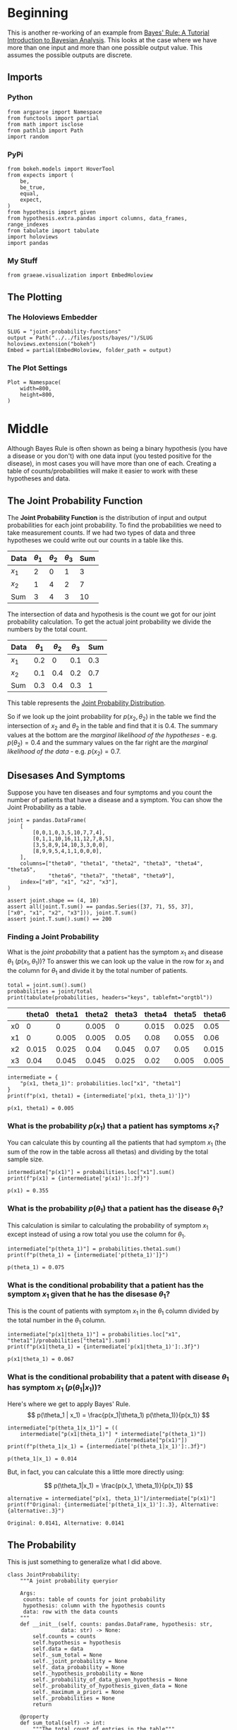 #+BEGIN_COMMENT
.. title: Joint Probability Functions
.. slug: joint-probability-functions
.. date: 2019-06-12 12:33:59 UTC-07:00
.. tags: bayes,probability
.. category: Bayes' Rule
.. link: 
.. description: Looking at Joint Probability Functions.
.. type: text
.. status: 
.. updated: 

#+END_COMMENT
#+OPTIONS: ^:{}
#+OPTIONS: H:5
#+TOC: headlines 2
#+BEGIN_SRC ipython :session joint :results none :exports none
%load_ext autoreload
%autoreload 2
#+END_SRC
* Beginning
  This is another re-working of an example from [[http://jim-stone.staff.shef.ac.uk/BookBayes2012/BayesRuleBookMain.html][Bayes' Rule: A Tutorial Introduction to Bayesian Analysis]]. This looks at the case where we have more than one input and more than one possible output value. This assumes the possible outputs are discrete. 
** Imports
*** Python
#+begin_src ipython :session joint :results none
from argparse import Namespace
from functools import partial
from math import isclose
from pathlib import Path
import random
#+end_src
*** PyPi
#+begin_src ipython :session joint :results none
from bokeh.models import HoverTool
from expects import (
    be,
    be_true,
    equal,
    expect,
)
from hypothesis import given
from hypothesis.extra.pandas import columns, data_frames, range_indexes
from tabulate import tabulate
import holoviews
import pandas
#+end_src
*** My Stuff
#+begin_src ipython :session joint :results none
from graeae.visualization import EmbedHoloview
#+end_src
** The Plotting
*** The Holoviews Embedder
#+begin_src ipython :session joint :results none
SLUG = "joint-probability-functions"
output = Path("../../files/posts/bayes/")/SLUG
holoviews.extension("bokeh")
Embed = partial(EmbedHoloview, folder_path = output)
#+end_src

*** The Plot Settings
#+begin_src ipython :session joint :results none
Plot = Namespace(
    width=800,
    height=800,
)
#+end_src
* Middle
  Although Bayes Rule is often shown as being a binary hypothesis (you have a disease or you don't) with one data input (you tested positive for the disease), in most cases you will have more than one of each. Creating a table of counts/probabilities will make it easier to work with these hypotheses and data.
** The Joint Probability Function
The *Joint Probability Function* is the distribution of input and output probabilities for each joint probability. To find the probabilities we need to take measurement counts. If we had two types of data and three hypotheses we could write out our counts in a table like this.

| Data  | $\theta_1$ | $\theta_2$ | $\theta_3$ | Sum |
|-------+------------+------------+------------+-----|
| $x_1$ |          2 |          0 |          1 |   3 |
| $x_2$ |          1 |          4 |          2 |   7 |
|-------+------------+------------+------------+-----|
| Sum   |          3 |          4 |          3 |  10 |


The intersection of data and hypothesis is the count we got for our joint probability calculation. To get the actual joint probability we divide the numbers by the total count.

| Data  | $\theta_1$ | $\theta_2$ | $\theta_3$ | Sum |
|-------+------------+------------+------------+-----|
| $x_1$ |        0.2 |          0 |        0.1 | 0.3 |
| $x_2$ |        0.1 |        0.4 |        0.2 | 0.7 |
|-------+------------+------------+------------+-----|
| Sum   |        0.3 |        0.4 |        0.3 |   1 |

This table represents the [[https://en.wikipedia.org/wiki/Joint_probability_distribution?oldformat=true][Joint Probability Distribution]].

So if we look up the joint probability for $p(x_2, \theta_2)$ in the table we find the intersection of $x_2$ and $\theta_2$ in the table and find that it is 0.4. The summary values at the bottom are the /marginal likelihood of the hypotheses/ - e.g. $p(\theta_2) = 0.4$ and the summary values on the far right are the /marginal likelihood of the data/ - e.g. $p(x_2) = 0.7$.

** Disesases And Symptoms
   Suppose you have ten diseases and four symptoms and you count the number of patients that have a disease and a symptom. You can show the Joint Probability as a table.

#+begin_src ipython :session joint :results none
joint = pandas.DataFrame(
    [
        [0,0,1,0,3,5,10,7,7,4],
        [0,1,1,10,16,11,12,7,8,5],
        [3,5,8,9,14,10,3,3,0,0],
        [8,9,9,5,4,1,1,0,0,0],
    ],
    columns=["theta0", "theta1", "theta2", "theta3", "theta4", "theta5", 
             "theta6", "theta7", "theta8", "theta9"],
    index=["x0", "x1", "x2", "x3"],
)

assert joint.shape == (4, 10)
assert all(joint.T.sum() == pandas.Series([37, 71, 55, 37], 
["x0", "x1", "x2", "x3"])), joint.T.sum()
assert joint.T.sum().sum() == 200
#+end_src
*** Finding a Joint Probability
What is the /joint probability/ that a patient has the symptom $x_1$ and disease $\theta_1$ ($p(x_1, \theta_1)$)? To answer this we can look up the value in the row for $x_1$ and the column for $\theta_1$ and divide it by the total number of patients.

#+begin_src ipython :session joint :results output raw :exports both
total = joint.sum().sum()
probabilities = joint/total
print(tabulate(probabilities, headers="keys", tablefmt="orgtbl"))
#+end_src

#+RESULTS:
|    | theta0 | theta1 | theta2 | theta3 | theta4 | theta5 | theta6 | theta7 | theta8 | theta9 |
|----+--------+--------+--------+--------+--------+--------+--------+--------+--------+--------|
| x0 |      0 |      0 |  0.005 |      0 |  0.015 |  0.025 |   0.05 |  0.035 |  0.035 |   0.02 |
| x1 |      0 |  0.005 |  0.005 |   0.05 |   0.08 |  0.055 |   0.06 |  0.035 |   0.04 |  0.025 |
| x2 |  0.015 |  0.025 |   0.04 |  0.045 |   0.07 |   0.05 |  0.015 |  0.015 |      0 |      0 |
| x3 |   0.04 |  0.045 |  0.045 |  0.025 |   0.02 |  0.005 |  0.005 |      0 |      0 |      0 |

#+begin_src ipython :session joint :results output :exports both
intermediate = {
    "p(x1, theta_1)": probabilities.loc["x1", "theta1"]
}
print(f"p(x1, theta1) = {intermediate['p(x1, theta_1)']}")
#+end_src

#+RESULTS:
: p(x1, theta1) = 0.005

*** What is the probability $p(x_1)$ that a patient has symptoms $x_1$?
    You can calculate this by counting all the patients that had symptom $x_1$ (the sum of the row in the table across all thetas) and dividing by the total sample size.

#+begin_src ipython :session joint :results output :exports both
intermediate["p(x1)"] = probabilities.loc["x1"].sum()
print(f"p(x1) = {intermediate['p(x1)']:.3f}")
#+end_src

#+RESULTS:
: p(x1) = 0.355
*** What is the probability $p(\theta_1)$ that a patient has the disease $\theta_1$?
    This calculation is similar to calculating the probability of symptom $x_1$ except instead of using a row total you use the column for $\theta_1$.
#+begin_src ipython :session joint :results output :exports both
intermediate["p(theta_1)"] = probabilities.theta1.sum()
print(f"p(theta_1) = {intermediate['p(theta_1)']}")
#+end_src

#+RESULTS:
: p(theta_1) = 0.075
*** What is the conditional probability that a patient has the symptom $x_1$ given that he has the disesase $\theta_1$?
    This is the count of patients with symptom $x_1$ in the $\theta_1$ column divided by the total number in the $\theta_1$ column.

#+begin_src ipython :session joint :results output :exports both
intermediate["p(x1|theta_1)"] = probabilities.loc["x1", "theta1"]/probabilities["theta1"].sum()
print(f"p(x1|theta_1) = {intermediate['p(x1|theta_1)']:.3f}")
#+end_src

#+RESULTS:
: p(x1|theta_1) = 0.067
*** What is the conditional probability that a patent with disease $\theta_1$ has symptom $x_1$ ($p(\theta_1| x_1)$)?
    Here's where we get to apply Bayes' Rule.
\[
p(\theta_1 | x_1) = \frac{p(x_1|\theta_1) p(\theta_1)}{p(x_1)}
\]

#+begin_src ipython :session joint :results output :exports both
intermediate["p(theta_1|x_1)"] = ((
    intermediate["p(x1|theta_1)"] * intermediate["p(theta_1)"])
                                  /intermediate["p(x1)"])
print(f"p(theta_1|x_1) = {intermediate['p(theta_1|x_1)']:.3f}")
#+end_src

#+RESULTS:
: p(theta_1|x_1) = 0.014

But, in fact, you can calculate this a little more directly using:

\[
p(\theta_1|x_1) = \frac{p(x_1, \theta_1)}{p(x_1)}
\]

#+begin_src ipython :session joint :results output :exports both
alternative = intermediate["p(x1, theta_1)"]/intermediate["p(x1)"]
print(f"Original: {intermediate['p(theta_1|x_1)']:.3}, Alternative: {alternative:.3}")
#+end_src

#+RESULTS:
: Original: 0.0141, Alternative: 0.0141

** The Probability
   This is just something to generalize what I did above.
#+begin_src ipython :session joint :results none
class JointProbability:
    """A joint probability queryior

    Args:
     counts: table of counts for joint probability
     hypothesis: column with the hypothesis counts
     data: row with the data counts
    """
    def __init__(self, counts: pandas.DataFrame, hypothesis: str, 
                 data: str) -> None:
        self.counts = counts
        self.hypothesis = hypothesis
        self.data = data
        self._sum_total = None
        self._joint_probability = None
        self._data_probability = None
        self._hypothesis_probability = None
        self._probability_of_data_given_hypothesis = None
        self._probability_of_hypothesis_given_data = None
        self._maximum_a_priori = None
        self._probabilities = None
        return
    
    @property
    def sum_total(self) -> int:
        """The total count of entries in the table"""
        if self._sum_total is None:
            self._sum_total = self.counts.sum().sum()
        return self._sum_total
    
    @property
    def probabilities(self) -> pandas.DataFrame:
        """The counts converted to probabilities"""
        if self._probabilities is None:
            self._probabilities = self.counts/self.sum_total
        return self._probabilities
    
    @property
    def joint_probability(self) -> float:
        """the joint probability of the data and hypothesis"""
        if self._joint_probability is None:
            self._joint_probability = self.probabilities.loc[self.data, self.hypothesis]
        return self._joint_probability
    
    @property
    def data_probability(self) -> float:
        """The probability of the data"""
        if self._data_probability is None:
            self._data_probability = self.probabilities.loc[self.data].sum()
        return self._data_probability
    
    @property
    def hypothesis_probability(self) -> float:
        """The probability of the hypothesis"""
        if self._hypothesis_probability is None:
            self._hypothesis_probability = self.probabilities[
                self.hypothesis].sum()
        return self._hypothesis_probability
    
    @property
    def probability_of_data_given_hypothesis(self) -> float:
        """The probability of our data given the hypothesis"""
        if self._probability_of_data_given_hypothesis is None:
            self._probability_of_data_given_hypothesis = (
                self.probabilities.loc[self.data, self.hypothesis]
                /self.probabilities[self.hypothesis].sum()
            )
        return self._probability_of_data_given_hypothesis
    
    @property
    def probability_of_hypothesis_given_data(self) -> float:
        """The probability of our hypothesis given our data"""
        if self._probability_of_hypothesis_given_data is None:
            self._probability_of_hypothesis_given_data = (
                self.joint_probability/self.data_probability)
        return self._probability_of_hypothesis_given_data
    
    @property
    def maximum_a_priori(self) -> str:
        """The name of the most likely hypothesis"""
        if self._maximum_a_priori is None:
            self._maximum_a_priori = (
                self.probabilities.loc[self.data]
                /self.data_probability).idxmax()
        return self._maximum_a_priori
#+end_src

** Visualize the Maximum A-Priori
**** The Probabilities
     I'll use the =JointProbability= class, although in this case aren't looking at values for a specific theta.
#+begin_src ipython :session joint :results none
table = JointProbability(joint, "theta1", data="x1")
#+end_src

#+begin_src ipython :session joint :results output raw :exports both
height = int((Plot.height - 100)/3)
likelihood = (table.counts.loc["x1"]/table.counts.sum()).reset_index().rename(columns={0: "x1"})
likelihood["index"] = likelihood.index
likelihood_spikes = holoviews.Spikes(likelihood, vdims=["x1"], kdims=["index"]).opts(
).opts(
    padding=0,
    height=height,
    width=Plot.width,
    tools=["hover"],
    ylabel="Likelihood [p(x1|theta)]",
    labelled=["y"],
    xaxis="bare",
)

prior = (table.counts.sum()/table.counts.sum().sum()).reset_index().rename(columns={0: "x1"})
prior["index"] = prior.index
prior_spikes = holoviews.Spikes(prior, vdims=["x1"], kdims=["index"]).opts(
    height = height,
    width = Plot.width,
    tools=["hover"],
    ylabel = "Prior [p(theta)]",
    labelled=["y"],
    xaxis="bare",
)

posterior = ((likelihood["x1"] * prior["x1"])/table.data_probability).reset_index().rename(columns={"index": "theta"})

posterior_spikes = holoviews.Spikes(posterior, vdims=["x1"], kdims=["theta"]).opts(
    height=height,
    width=Plot.width,
    tools=["hover"],
    xticks = 10,
    ylabel="Posterior [p(theta|x1)]",
    xlabel="theta",
)

plot = (likelihood_spikes + prior_spikes + posterior_spikes).cols(1).opts(
    holoviews.opts.Layout(
        title="Disease Probabilities for x1"
    ),
    holoviews.opts.Spikes(
        color="blue",
        line_width=4,
    )
)
Embed(plot=plot, file_name="disease_probabilities")()
#+end_src

#+RESULTS:
#+begin_export html
<object type="text/html" data="disease_probabilities.html" style="width:100%" height=800>
  <p>Figure Missing</p>
</object>
#+end_export

Looking at the plot you can see that $\theta_9$ has the highest likelihood, but $\theta_4$ has the highest posterior probability and so if a person had symptom $x_1$ we should probably diagnose that he or she has $\theta_9$.

* End
** Tests
*** Test Our Example
#+begin_src ipython :session joint :results none
class TestProbability:
    def __init__(self, table: pandas.DataFrame, data: str="x1", hypothesis: str="theta1"):
        self.table = table
        self.data = data
        self.hypothesis = hypothesis
        self._p_test = None
        return
    
    @property
    def p_test(self) -> JointProbability:
        """The thing under test"""
        if self._p_test is None:
            self._p_test = JointProbability(self.table, 
                                            hypothesis=self.hypothesis,
                                            data=self.data)
        return self._p_test
    
    def test_construction(self):
        # given an instance of the probability
        # when the table is retrieved
        actual = self.p_test.counts
        # then it is the expected
        expect(actual).to(be(self.table))
        # and the total is the expected
        expect(self.p_test.sum_total).to(equal(200))
        return
    
    def test_joint_probability(self):
        # given an instance of the probability
        # when the p(x1, theta1) is retrieved
        actual = self.p_test.joint_probability
        # then it is the expected value
        expect(isclose(actual, 0.005)).to(be_true)
        return

    def test_data_probabilitiy(self):
        # Given an instance of the probability
        # When p(x1) is retrieved
        actual = self.p_test.data_probability
        # Then it is the expected value
        expect(isclose(actual, 0.355)).to(be_true)
        return

    def test_hypothesis_probability(self):
        # Given an instance of the probability
        # When p(theta1) is retrieved
        actual = self.p_test.hypothesis_probability
        # Then it is the expected value
        expect(isclose(actual, 0.075)).to(be_true)
        return

    def test_probability_of_data_given_hypothesis(self):
        # Given an instance of the probability
        # When p(x1 | theta1) is retrieved
        actual = self.p_test.probability_of_data_given_hypothesis
        # Then it is the expected value
        expect(isclose(actual, 0.067, abs_tol=1e-3)).to(be_true)
        return

    def test_probability_of_hypothesis_given_data(self):
        # Given an instance of the probability
        # When p(theta1 | x1) is retrieved
        actual = self.p_test.probability_of_hypothesis_given_data
        # Then it is the expected value
        expect(isclose(actual, 0.014, abs_tol=1e-3)).to(be_true)
        return
    
    def test_maximum_a_priori(self):
        # Given an instance of the probability
        # When the MAP is retrieved
        actual = self.p_test.maximum_a_priori
        # Then it is the expected label
        expect(actual).to(equal("theta4"))
        return

    def __call__(self):
        tests = (thing for thing in dir(self) if thing.startswith("test_"))
        for test in tests:
            getattr(self, test)()
        return

test = TestProbability(joint)
test()
#+end_src

*** Test Hypothesis
#+begin_src ipython :session joint :results none
class TestHypothesis:
    @given(data_frames(columns=columns(10, dtype=int),
                       index=range_indexes(min_size=1)))
    def test_total_sum(self, table) -> None:
        probability = self.get_instance(table)
        expect(probability.sum_total).to(equal(table.sum().sum()))
        return

    @given(data_frames(columns=columns(10, dtype=int),
                       index=range_indexes(min_size=1)))
    def test_joint_probability(self, table) -> None:
        tester = self.get_instance(table)
        expect(tester.joint_probability).to(
            equal(tester.probabilities.loc[tester.data, tester.hypothesis]))
        return

    @given(data_frames(columns=columns(10, dtype=int),
                       index=range_indexes(min_size=1)))
    def test_data_probabilitiy(table):
        test = self.get_instance(table)
        expect(test.data_probability).to(
            equal(test.table.loc[test.data].sum()/test.sum_total))
        return
    
    @given(data_frames(columns=columns(10, dtype=int),
                       index=range_indexes(min_size=1)))
    def test_hypothesis_probabilitiy(table):
        test = self.get_instance(table)
        expect(test.hypothesis_probability).to(equal(
            test.table[test.hypothesis].sum()/test.sum_total
        ))
        return
    
    @given(data_frames(columns=columns(10, dtype=int),
                       index=range_indexes(min_size=1)))
    def test_probabilitiy_of_data_given_hypothesis(table):
        test = self.get_instance(table)
        expect(test.probability_of_data_given_hypothesis).to(equal(
            test.joint_probability/test.hypothesis_probability
        ))
        return

    @given(data_frames(columns=columns(10, dtype=int),
                       index=range_indexes(min_size=1)))
    def test_probabilitiy_of_hypothesis_given_data(table):
        test = self.get_instance(table)
        expect(test.probability_of_hypothesis_given_data).to(equal(
            (test.probability_of_data_given_hypothesis 
             ,* test.probability_of_hypothesis)/test.probability_of_data
        ))
        return

    def get_instance(self, table) -> JointProbability:
        data = table.sample().index
        hypothesis = random.sample(list(table.columns), 1)[0]
        return JointProbability(table, data=data, hypothesis=hypothesis)
    
    def __call__(self) -> None:
        self.test_total_sum()
        return

test_hypothesis = TestHypothesis()
test_hypothesis()
#+end_src
** Source
1. Stone JV. Bayes’ rule: a tutorial introduction to Bayesian analysis. First edition, third printing [with corrections]. Sheffield: Sebtel Press; 2014. 170 p. 
